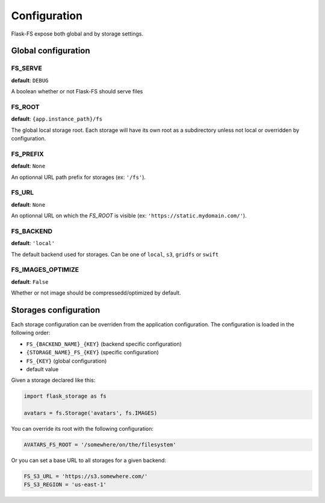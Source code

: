 Configuration
=============

Flask-FS expose both global and by storage settings.

Global configuration
--------------------

FS_SERVE
~~~~~~~~

**default**: ``DEBUG``

A boolean whether or not Flask-FS should serve files


FS_ROOT
~~~~~~~

**default**: ``{app.instance_path}/fs``

The global local storage root.
Each storage will have its own root as a subdirectory unless not local or overridden by configuration.

FS_PREFIX
~~~~~~~~~

**default**: ``None``

An optionnal URL path prefix for storages (ex: ``'/fs'``).


FS_URL
~~~~~~

**default**: ``None``

An optionnal URL on which the `FS_ROOT` is visible (ex: ``'https://static.mydomain.com/'``).


FS_BACKEND
~~~~~~~~~~

**default**: ``'local'``

The default backend used for storages.
Can be one of ``local``, ``s3``, ``gridfs`` or ``swift``

FS_IMAGES_OPTIMIZE
~~~~~~~~~~~~~~~~~~

**default**: ``False``

Whether or not image should be compressedd/optimized by default.


Storages configuration
----------------------

Each storage configuration can be overriden from the application configuration.
The configuration is loaded in the following order:

- ``FS_{BACKEND_NAME}_{KEY}`` (backend specific configuration)
- ``{STORAGE_NAME}_FS_{KEY}`` (specific configuration)
- ``FS_{KEY}`` (global configuration)
- default value

Given a storage declared like this:

.. code-block:: python

    import flask_storage as fs

    avatars = fs.Storage('avatars', fs.IMAGES)

You can override its root with the following configuration:

.. code-block:: python

    AVATARS_FS_ROOT = '/somewhere/on/the/filesystem'

Or you can set a base URL to all storages for a given backend:

.. code-block:: python

    FS_S3_URL = 'https://s3.somewhere.com/'
    FS_S3_REGION = 'us-east-1'
